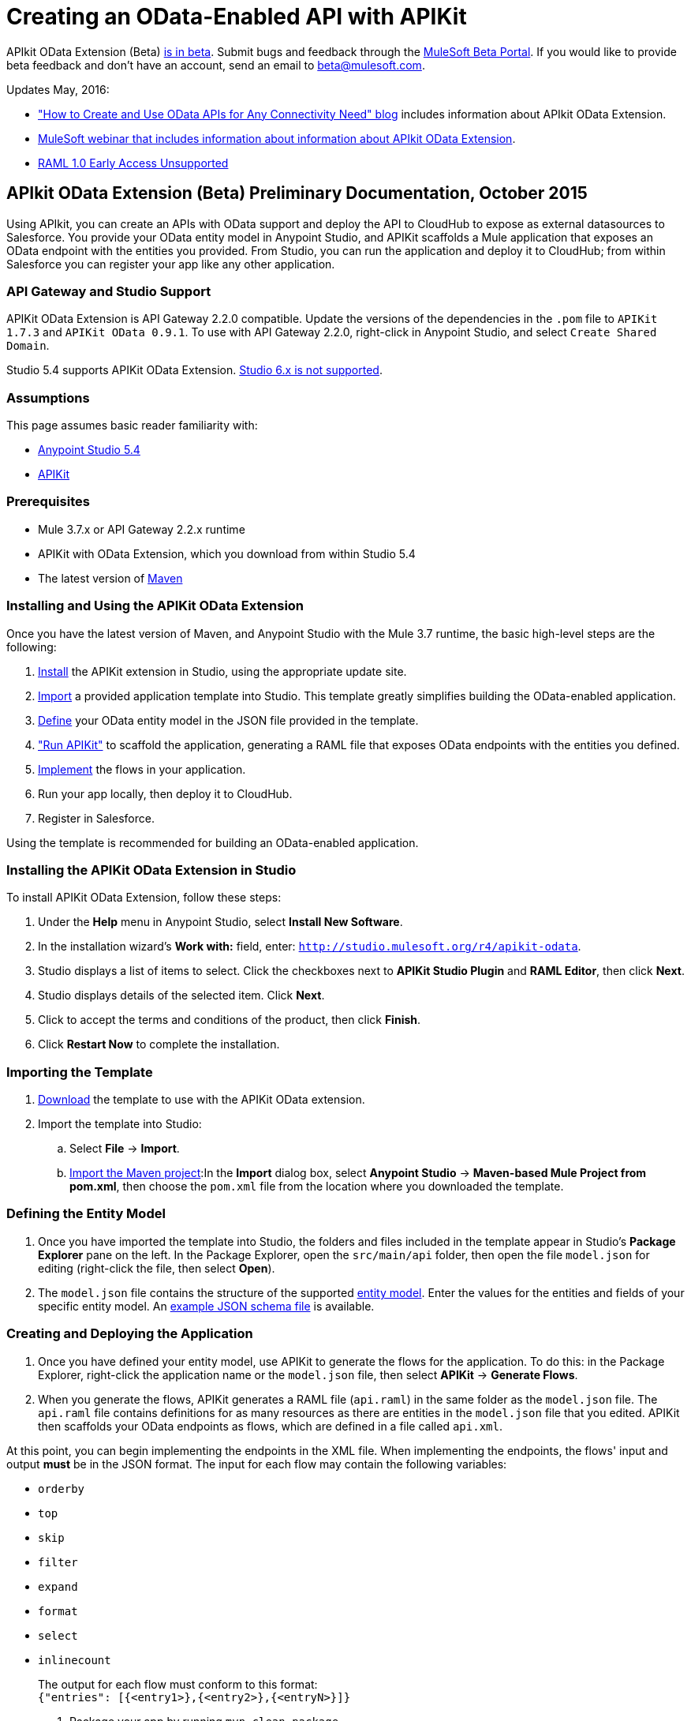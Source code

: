 = Creating an OData-Enabled API with APIKit
:keywords: apikit, apikit extension, beta, sdk, data gateway, odata

APIkit OData Extension (Beta) link:/release-notes/apikit-3.8.0-release-notes[is in beta]. Submit bugs and feedback through the link:https://beta.mulesoft.com/home.html[MuleSoft Beta Portal]. If you would like to provide beta feedback and don't have an account, send an email to mailto:beta@mulesoft.com[beta@mulesoft.com].

Updates May, 2016:

* link:http://blogs.mulesoft.com/biz/api/how-to-create-and-use-odata-apis-for-any-connectivity-need/["How to Create and Use OData APIs for Any Connectivity Need" blog] includes information about APIkit OData Extension.
* link:https://www.mulesoft.com/webinars/api/extend-anypoint-data-gateway[MuleSoft webinar that includes information about information about APIkit OData Extension].
* link:/release-notes/raml-1-early-access-support#apikit[RAML 1.0 Early Access Unsupported]

== APIkit OData Extension (Beta) Preliminary Documentation, October 2015

Using APIkit, you can create an APIs with OData support and deploy the API to CloudHub to expose as external datasources to Salesforce. You provide your OData entity model in Anypoint Studio, and APIKit scaffolds a Mule application that exposes an OData endpoint with the entities you provided. From Studio, you can run the application and deploy it to CloudHub; from within Salesforce you can register your app like any other application.

=== API Gateway and Studio Support

APIKit OData Extension is API Gateway 2.2.0 compatible. Update the versions of the dependencies in the `.pom` file to `APIKit 1.7.3` and `APIKit OData 0.9.1`. To use with API Gateway 2.2.0, right-click in Anypoint Studio, and select `Create Shared Domain`.

Studio 5.4 supports APIKit OData Extension. link:/release-notes/raml-1-early-access-support#apikit[Studio 6.x is not supported].

=== Assumptions

This page assumes basic reader familiarity with:

* link:/mule-fundamentals/v/3.7/anypoint-studio-essentials[Anypoint Studio 5.4]
* link:/apikit/[APIKit]

=== Prerequisites

* Mule 3.7.x or API Gateway 2.2.x runtime
* APIKit with OData Extension, which you download from within Studio 5.4 
* The latest version of link:https://maven.apache.org/download.cgi[Maven]

=== Installing and Using the APIKit OData Extension

Once you have the latest version of Maven, and Anypoint Studio with the Mule 3.7 runtime, the basic high-level steps are the following:

. <<install,Install>> the APIKit extension in Studio, using the appropriate update site.
. <<import,Import>> a provided application template into Studio. This template greatly simplifies building the OData-enabled application.
. <<define,Define>> your OData entity model in the JSON file provided in the template.
. <<run_app,"Run APIKit">> to scaffold the application, generating a RAML file that exposes OData endpoints with the entities you defined.
. <<implement,Implement>> the flows in your application.
. Run your app locally, then deploy it to CloudHub.
. Register in Salesforce.

Using the template is recommended for building an OData-enabled application.


[[install]]
=== Installing the APIKit OData Extension in Studio

To install APIKit OData Extension, follow these steps:

. Under the *Help* menu in Anypoint Studio, select *Install New Software*.
. In the installation wizard's *Work with:* field, enter: `http://studio.mulesoft.org/r4/apikit-odata`.
. Studio displays a list of items to select. Click the checkboxes next to *APIKit Studio Plugin* and *RAML Editor*, then click *Next*.
. Studio displays details of the selected item. Click *Next*.
. Click to accept the terms and conditions of the product, then click *Finish*.
. Click *Restart Now* to complete the installation.

[[import]]
=== Importing the Template

. link:https://github.com/mulesoft/apikit-odata-template[Download] the template to use with the APIKit OData extension.
. Import the template into Studio:
.. Select *File* -> *Import*.
.. link:/mule-user-guide/v/3.5/importing-and-exporting-in-studio[Import the Maven project]:In the *Import* dialog box, select *Anypoint Studio* -> *Maven-based Mule Project from pom.xml*, then choose the `pom.xml` file from the location where you downloaded the template. 

[[define]]
=== Defining the Entity Model

. Once you have imported the template into Studio, the folders and files included in the template appear in Studio's *Package Explorer* pane on the left. In the Package Explorer, open the `src/main/api` folder, then open the file `model.json` for editing (right-click the file, then select *Open*).
. The `model.json` file contains the structure of the supported link:https://github.com/mulesoft/apikit-odata-template[entity model]. Enter the values for the entities and fields of your specific entity model. An link:_attachments/model-schema.json[example JSON schema file] is available.

[[run_app]]
=== Creating and Deploying the Application


. Once you have defined your entity model, use APIKit to generate the flows for the application. To do this: in the Package Explorer, right-click the application name or the `model.json` file, then select *APIKit* -> *Generate Flows*.
. When you generate the flows, APIKit generates a RAML file (`api.raml`) in the same folder as the `model.json` file. The `api.raml` file contains definitions for as many resources as there are entities in the `model.json` file that you edited. APIKit then scaffolds your OData endpoints as flows, which are defined in a file called `api.xml`. +

At this point, you can begin implementing the endpoints in the XML file. When implementing the endpoints, the flows' input and output *must* be in the JSON format. The input for each flow may contain the following variables:

* `orderby`
* `top`
* `skip`
* `filter`
* `expand`
* `format`
* `select`
* `inlinecount`
+
The output for each flow must conform to this format: +
`{"entries": [{<entry1>},{<entry2>},{<entryN>}]}`

. Package your app by running `mvn clean package`.
. Run your app locally.
. Deploy your app to CloudHub: Right-click your project, then select *Deploy to Anypoint Platform* -> *Cloud*. (For further details, see link:/runtime-manager/deploying-to-cloudhub[Deploying to CloudHub].
. link:https://help.salesforce.com/HTViewHelpDoc?id=platform_connect_add_external_data_source.htm&language=en_US[Register your app in Salesforce]. 

=== Using the APIKit OData Extension Without the Template

Using the template is the quickest and easiest way to build your OData-enabled application; however, if you do not wish to use it, follow the steps below.

. Create a new Mule project with Maven support.
. In the application's `api` folder, create a new JSON file, for example `model.json`.
. Optionally, validate your JSON file against this link:_attachments/model-schema.json[JSON schema file].
. In the Package Explorer, right-click the project or the JSON file you created, then select *Mule* -> *Generate flows*.
. Add the following dependencies to the project `pom.xml` file: +
[source,xml,linenums]
----
<dependency>
<groupId>org.mule.modules</groupId>
    <artifactId>mule-module-apikit</artifactId>
    <version>1.7.3</version>
</dependency>
<dependency>
    <groupId>org.mule.modules</groupId>
    <artifactId>mule-module-apikit-odata</artifactId>
    <version>0.9.1</version>
</dependency>
----
[start=6]
. On the scaffolded XML, implement the endpoints in the XML file. When implementing the endpoints, bear in mind that the input for each flow may contain the following variables:

* `orderby`
* `top`
* `skip`
* `filter`
* `expand`
* `format`
* `select`
* `inlinecount`
+
The output for each flow must conform to this format: +
`{"entries": [{<entry1>},{<entry2>},{<entryN>}]}`

. Package your app by running `mvn clean package`.
. Run your app locally.
. Deploy your app to CloudHub: Right-click your project, then select *CloudHub* -> *Deploy to CloudHub*. (For further details, see link:/runtime-manager/deploying-to-cloudhub[Deploying to CloudHub]).
. link:https://help.salesforce.com/HTViewHelpDoc?id=platform_connect_add_external_data_source.htm&language=en_US[Register your app in Salesforce]. 


== Supported Data Types

* link:https://github.com/mulesoft/apikit-odata-template/blob/master/README.md[README file] in the template for the OData-enabled application
* link:https://github.com/mulesoft/apikit-odata-template/blob/master/examples-edm-types.md[Examples of EDM types].

=== The entities Property

A single `entities` property contains an array of `entity` elements. To define the `entities` property:

[source,json,linenums]
----
{
    "entities": [...]
}
----

=== The entity Element

Each entity must conform to the following structure:

[source,json,linenums]
----
{
    "entity": {
        "name": "Employees",
        "remoteName": "Employees",
        "properties": [ ... ]
    }
}
----

* `name`: The name that the entity is exposed with, that is, the name that the consumers of this OData API uses to query this entity.

* `remoteName`: The name of the entity in the original/remote datasource, for example, the name of a table in a database.

* `properties`: An array containing the definition of each field in this entity, the definition of which is explained below.

==== Field Definitions

[source,json,linenums]
----
{
    "field": {
        "type": "Edm.Int32",
        "name": "id",
        "nullable": false,
        "key": true,
        "description": "This is the employee ID",
        "sample": "1"
    }
}
----

* `type`: The field's data type. *Mandatory* for all fields. For the full list of supported data types, see the template's link:https://github.com/mulesoft/apikit-odata-template/blob/master/README.md[README file].
* `name`: The name of the field. *Mandatory* for all types.
* `nullable` (boolean): Whether this field is nullable or not. *Mandatory* for all types.
* `key` (boolean): Whether this field is a key or not. *Mandatory* for all types.
* `description`: A description for the field. Optional for all types.
* `sample`: A sample value of data in this field. Optional for all types.
* `defaultValue`: A default value for this field. Optional for all types.
* `precision`: When in a field of type `Edm.DateTime`, `Edm.Time` or `Edm.DateTimeOffset`, indicates the granularity in fractions of a second, based on the number of decimal places supported -- for example, a precision of 3 means the granularity supported is milliseconds. When used in an `Edm.Decimal`, specifies the maximum number of decimal digits that an instance of can have, both to the left and to the right of the decimal point. Possible values for are 1, 2, or 3. Optional.
* `scale`: A positive integer that specifies the maximum number of decimal digits to the right of the decimal point that an instance of this type can have. The value can range from 0 through the specified precision value. The default value is 0. Optional for `Edm.Decimal` types.
* `maxLength`: *Mandatory* for `Edm.String` types. Specifies the maximum length that the instance can have, ranging from 0 to (2^31)-1.
* `fixedLength` (boolean): *Mandatory* for `Edm.String` types. Indicates whether the store requires a string to be fixed length or not.
* `collation` (string): Specifies the collating sequence (or sorting sequence) to be used for performing comparison and ordering operations over string values. Optional for `Edm.String` types.
* `unicode` (boolean): When set to true, dictates the string type that an instance stores. By default, UNICODE characters are used; otherwise standard ASCII encoding is used. The default value for this property is true. Optional for `Edm.String` types.

=== MySQL Data Gateway Example

An example of a MySQL data gateway, built using the template, is link:https://github.com/mulesoft/apikit-odata-example[available to view and download] in GitHub.


== See Also

* link:_attachments/model-schema.json[example JSON schema file]
* link:http://training.mulesoft.com[MuleSoft Training]
* link:https://www.mulesoft.com/webinars[MuleSoft Webinars]
* link:http://blogs.mulesoft.com[MuleSoft Blogs]
* link:http://forums.mulesoft.com[MuleSoft's Forums]
* link:https://www.mulesoft.com/support-and-services/mule-esb-support-license-subscription[MuleSoft Support]


